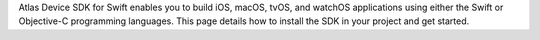 Atlas Device SDK for Swift enables you to build iOS, macOS, tvOS,
and watchOS applications using either the Swift or Objective-C programming
languages. This page details how to install the SDK in your project and get
started.
